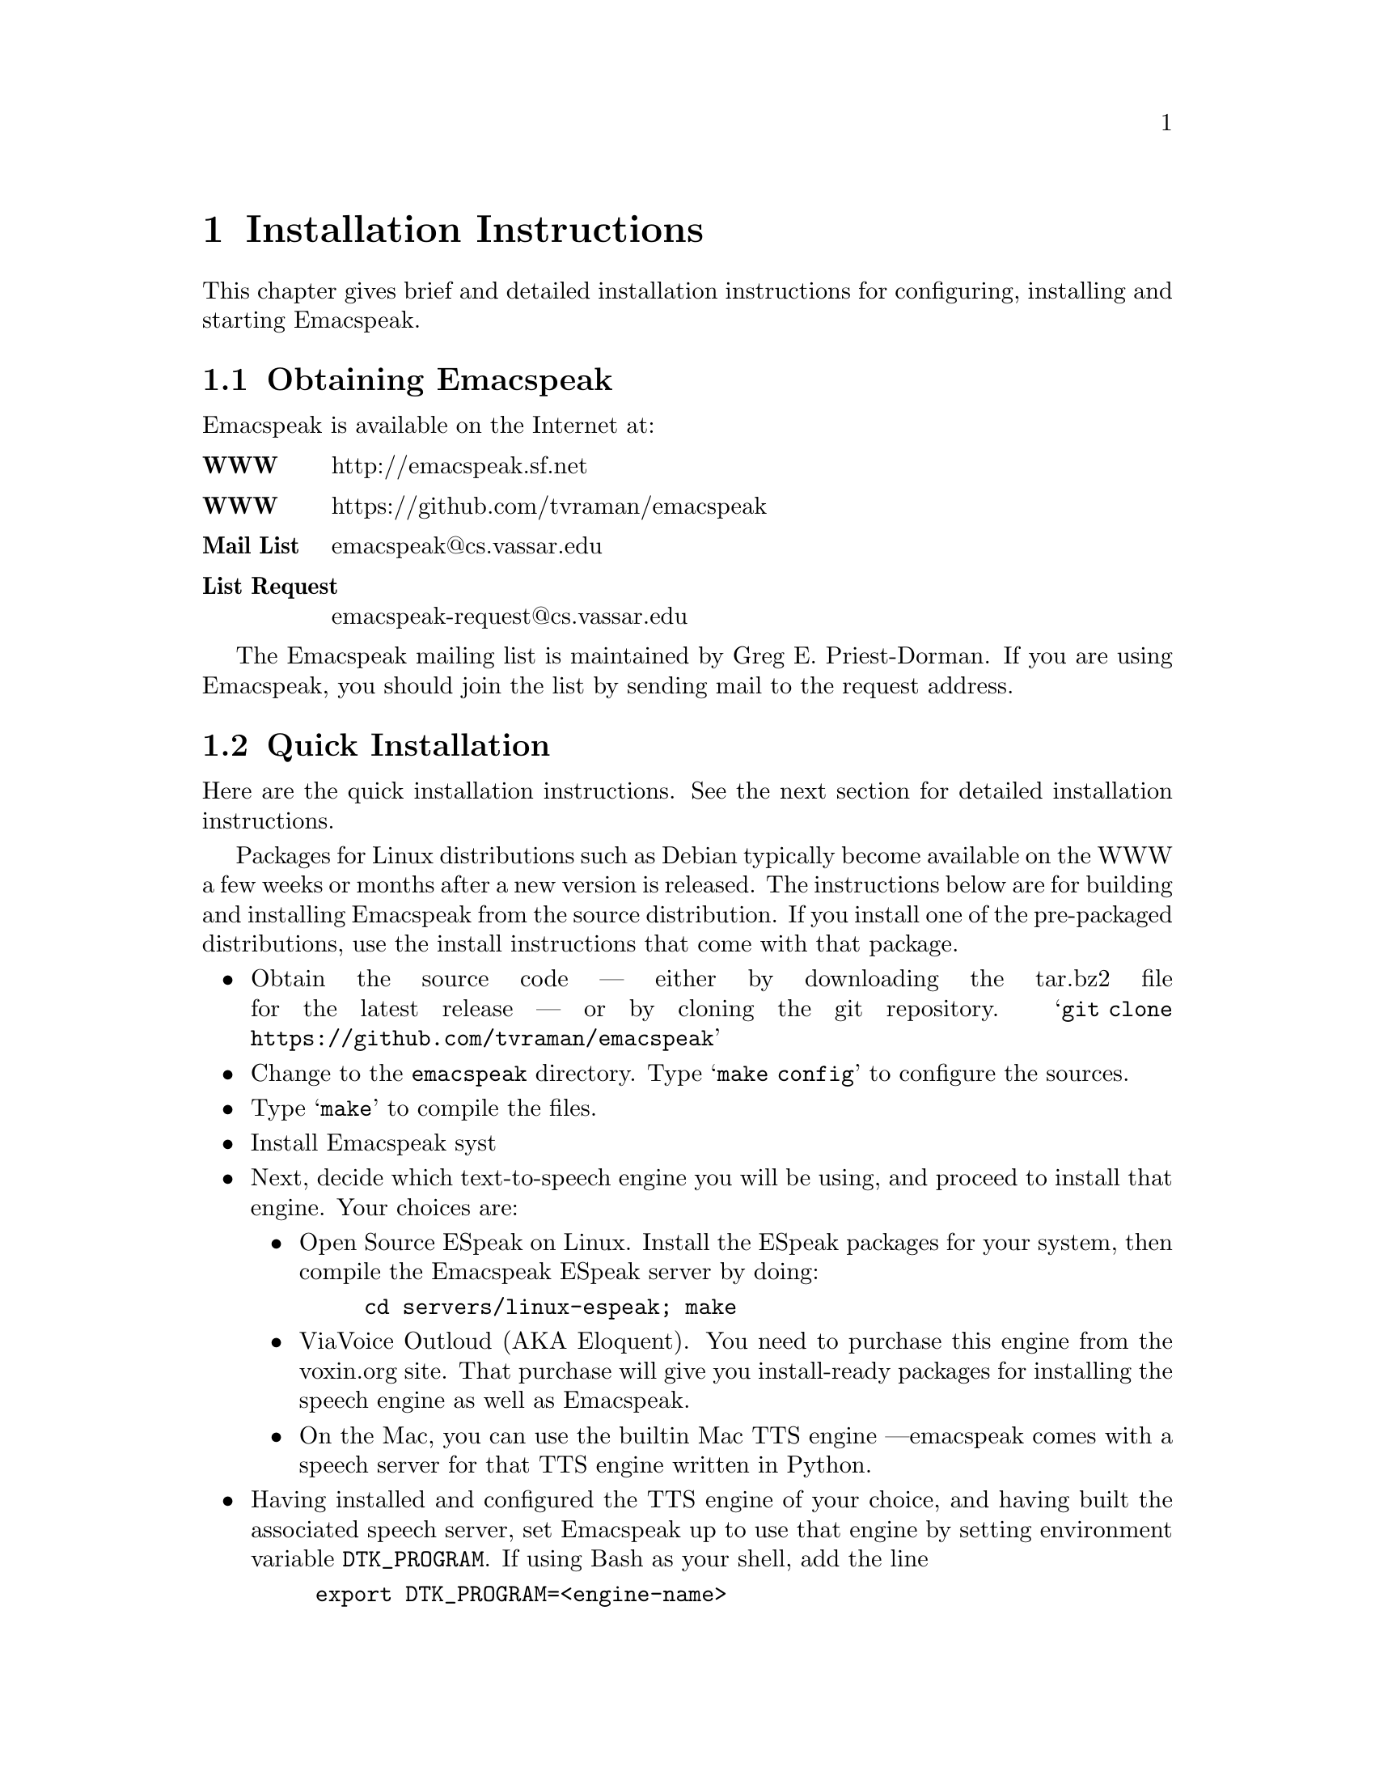 @c $Id$
@node Installation
@chapter Installation Instructions

This chapter gives brief and detailed installation instructions
for configuring, installing and starting Emacspeak.

@menu
* Obtaining Emacspeak::        Obtaining Emacspeak.
* Quick Installation::          Default installation  and startup.
* Configuring and Installing Emacspeak::  Configuring and Installing Emacspeak 
                                         and its associated files
@end menu



@node Obtaining Emacspeak
@section Obtaining Emacspeak

Emacspeak is available on the Internet at:
@table @b
@item WWW
 http://emacspeak.sf.net
@item WWW
 https://github.com/tvraman/emacspeak
@item Mail List
emacspeak@@cs.vassar.edu
@item List Request
emacspeak-request@@cs.vassar.edu
@end table

 The Emacspeak mailing list is maintained by Greg E. Priest-Dorman.  If you are using Emacspeak,
you should join the list by sending mail to
the request address.

@node Quick Installation
@section Quick Installation


Here are the quick installation instructions.
See the next section for detailed installation instructions.



Packages for  Linux distributions such as Debian typically become
available on the WWW a few weeks or months  after a new version is released.
The instructions below are for building and installing Emacspeak from
the source distribution. If you install one of the pre-packaged
distributions, use the install instructions that come with that package.


@itemize @bullet
@item 
Obtain the source code --- either by downloading the tar.bz2 file for the latest release --- or by cloning the git repository.
@samp{git clone https://github.com/tvraman/emacspeak}
@item
Change to the @code{emacspeak} directory.
 Type @samp{make config} to configure the sources.
@item
 Type @samp{make} to compile the files.
@item Install Emacspeak syst
@item Next, decide which text-to-speech engine you will be using, and
proceed to install that engine. Your choices are:
@itemize @bullet
@item Open Source ESpeak on Linux. Install the ESpeak packages for your
system, then compile the Emacspeak ESpeak server by doing:
@example
cd servers/linux-espeak; make
@end example
@item ViaVoice Outloud (AKA Eloquent). You need to purchase this engine
from the voxin.org site. That purchase will give you install-ready
packages for installing the speech engine as well as Emacspeak.
@item On the Mac, you can use the builtin Mac TTS engine  ---emacspeak
comes with a speech server for that TTS  engine written in Python.
@end itemize
@item Having installed and configured the TTS engine of your choice, and
having built the associated speech server, set Emacspeak up to use that
engine by setting environment variable @code{DTK_PROGRAM}. If using Bash
as your shell, add the line
@example
export DTK_PROGRAM=<engine-name>
@end example
to your @code{.bash_profile}.
As an example, to use ESpeak, add
@example 
export DTK_PROGRAM=espeak
@end example
em-wide  by typing 
@example 
sudo make install
@end example 
@item
 Run it by doing 
@itemize @bullet
@item
Add the line
@example
(load-file "<emacspeak-dir>/lisp/emacspeak-setup.el")
@end example
to the top of your .emacs file.
@end itemize
In the above, @code{<emacspeak-dir>} refers to the directory where you unpacked
the sources. 
@end  itemize


@node Configuring and Installing Emacspeak
@section Configuring and Installing Emacspeak

Note: You need a current version of GNU Emacs 
  for using newer versions of Emacspeak.

The speech server for the Dectalk is written in TclX.  (For example, see the
source file @file{dtk-exp}).  
@itemize @bullet 
@item Decide where you want the Emacspeak elisp files.  Most Unix packages are
unpacked and compiled in one directory, and then the executable,
documentation, and data files are installed in the appropriate system
directories.  


Once you have decided on the appropriate directory, make it if necessary
and unpack the distribution @code{.tar.bz2} file there. 

@item Look through the introductory section of the Makefile to see if you need
to edit it for your site.
@item Check the directory prefix for installation.  The default is @file{/usr/local},
so @file{.info} files go to @file{/usr/local/info} and the executable
file goes to @file{/usr/local/bin}.  To change this, edit the line
defining @var{PREFIX}.
@end itemize

Configure the source files by typing @samp{make config}.  At this point
you can check that the  speech server is correctly configured by typing
@example 
 @samp{./servers/dtk-exp}
@end example
@noindent (assuming you are using the Dectalk Express).  You should hear the
Dectalk speak and get a TCL prompt if everything is okay.

If you're feeling paranoid, you can perform a couple of additional tests
at this point. Execute the following commands in the running tcl session
you just started above.  (Most users will not need to do this; it is a
sanity check and is useful in tracking problems, especially if you find
emacspeak begin to talk and then immediately fall silent.)

@itemize @bullet
@item
@example
q "this is a test."
d
@end example

 You should hear the Dectalk speak  the text.
@item @samp{s}
 The above command stops speech.
 You should see a TCL prompt when you execute it.
  If things appear to hang when you execute @samp{s}
  i.e. you don't see a TCL prompt
@enumerate 
@item The serial cable connecting your speech device is flaky
@item Your serial port is flaky
@item The stty settings on the port are incorrect for your system
@end enumerate
 
In the case of incorrect stty settings please report the problem.  The
following UNIX command can be used to report the stty settings:
@example
stty -a < serial_port
@end example

@end itemize

Quit this TCL
session by typing @kbd{C-D}.

Next, compile the elisp files by typing 
@example
make 
@end example
Finally, install the documentation and executable files by typing 
@example
make PREFIX=<prefix> install 
@end example

The speech server program and/or output port can also be specified at run time by 
setting the shell environment variables @var{DTK_PROGRAM} and @var{DTK_PORT}.
Examples: If using @code{csh} or @code{tcsh} 
@example
setenv DTK_PROGRAM "dtk-exp"
@end example
@noindent if using @code{sh} or @code{bash}
@example
DTK_PROGRAM=dtk-exp
export DTK_PROGRAM
@end example
@noindent Similarly,
@example
DTK_PORT=/dev/ttyS0
@end example

You can always set these variables from a running Emacs session by
executing
the Emacs setenv command.

